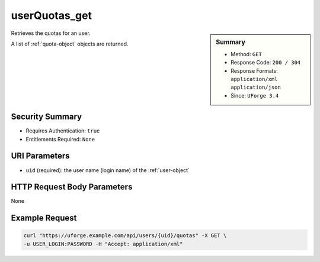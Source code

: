 .. Copyright FUJITSU LIMITED 2019

.. _userQuotas-get:

userQuotas_get
--------------

.. function:: GET /users/{uid}/quotas

.. sidebar:: Summary

	* Method: ``GET``
	* Response Code: ``200 / 304``
	* Response Formats: ``application/xml`` ``application/json``
	* Since: ``UForge 3.4``

Retrieves the quotas for an user. 

A list of :ref:`quota-object` objects are returned.

Security Summary
~~~~~~~~~~~~~~~~

* Requires Authentication: ``true``
* Entitlements Required: ``None``

URI Parameters
~~~~~~~~~~~~~~

* ``uid`` (required): the user name (login name) of the :ref:`user-object`

HTTP Request Body Parameters
~~~~~~~~~~~~~~~~~~~~~~~~~~~~

None

Example Request
~~~~~~~~~~~~~~~

.. code-block:: bash

	curl "https://uforge.example.com/api/users/{uid}/quotas" -X GET \
	-u USER_LOGIN:PASSWORD -H "Accept: application/xml"

.. seealso::

	 * :ref:`quota-object`
	 * :ref:`statticket-object`
	 * :ref:`userQuotas-update`
	 * :ref:`userUsage-get`
